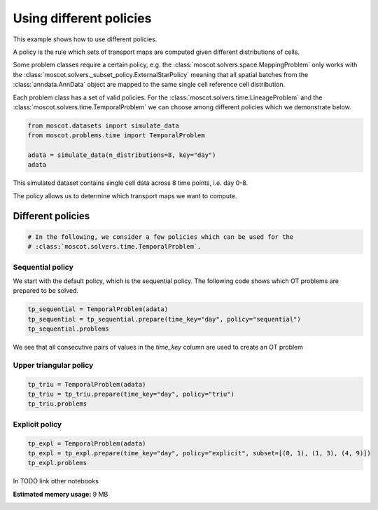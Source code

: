 
.. DO NOT EDIT.
.. THIS FILE WAS AUTOMATICALLY GENERATED BY SPHINX-GALLERY.
.. TO MAKE CHANGES, EDIT THE SOURCE PYTHON FILE:
.. "auto_examples/problems/ex_different_policies.py"
.. LINE NUMBERS ARE GIVEN BELOW.

.. only:: html

    .. note::
        :class: sphx-glr-download-link-note

        Click :ref:`here <sphx_glr_download_auto_examples_problems_ex_different_policies.py>`
        to download the full example code

.. rst-class:: sphx-glr-example-title

.. _sphx_glr_auto_examples_problems_ex_different_policies.py:


Using different policies
------------------------

.. GENERATED FROM PYTHON SOURCE LINES 8-18

This example shows how to use different policies.

A policy is the rule which sets of transport maps are computed given different distributions of cells.

Some problem classes require a certain policy, e.g. the :class:`moscot.solvers.space.MappingProblem`
only works with the :class:`moscot.solvers._subset_policy.ExternalStarPolicy` meaning that all spatial
batches from the :class:`anndata.AnnData` object are mapped to the same single cell reference cell distribution.

Each problem class has a set of valid policies. For the :class:`moscot.solvers.time.LineageProblem` and the
:class:`moscot.solvers.time.TemporalProblem` we can choose among different policies which we demonstrate below.

.. GENERATED FROM PYTHON SOURCE LINES 18-26

.. code-block:: default



    from moscot.datasets import simulate_data
    from moscot.problems.time import TemporalProblem

    adata = simulate_data(n_distributions=8, key="day")
    adata





.. rst-class:: sphx-glr-script-out

 Out:

 .. code-block:: none

    /home/runner/work/moscot_notebooks/moscot_notebooks/.tox/docs/lib/python3.9/site-packages/moscot/datasets/_datasets.py:214: FutureWarning: X.dtype being converted to np.float32 from float64. In the next version of anndata (0.9) conversion will not be automatic. Pass dtype explicitly to avoid this warning. Pass `AnnData(X, dtype=X.dtype, ...)` to get the future behavour.
      AnnData(
    /home/runner/work/moscot_notebooks/moscot_notebooks/.tox/docs/lib/python3.9/site-packages/anndata/_core/anndata.py:1785: FutureWarning: X.dtype being converted to np.float32 from float64. In the next version of anndata (0.9) conversion will not be automatic. Pass dtype explicitly to avoid this warning. Pass `AnnData(X, dtype=X.dtype, ...)` to get the future behavour.
      [AnnData(sparse.csr_matrix(a.shape), obs=a.obs) for a in all_adatas],

    AnnData object with n_obs × n_vars = 160 × 60
        obs: 'day', 'celltype'



.. GENERATED FROM PYTHON SOURCE LINES 27-30

This simulated dataset contains single cell data across 8 time points, i.e. day 0-8.

The policy allows us to determine which transport maps we want to compute.

.. GENERATED FROM PYTHON SOURCE LINES 32-34

Different policies
******************

.. GENERATED FROM PYTHON SOURCE LINES 34-38

.. code-block:: default


    # In the following, we consider a few policies which can be used for the
    # :class:`moscot.solvers.time.TemporalProblem`.








.. GENERATED FROM PYTHON SOURCE LINES 39-41

Sequential policy
~~~~~~~~~~~~~~~~~

.. GENERATED FROM PYTHON SOURCE LINES 43-45

We start with the default policy, which is the sequential policy.
The following code shows which OT problems are prepared to be solved.

.. GENERATED FROM PYTHON SOURCE LINES 45-50

.. code-block:: default


    tp_sequential = TemporalProblem(adata)
    tp_sequential = tp_sequential.prepare(time_key="day", policy="sequential")
    tp_sequential.problems





.. rst-class:: sphx-glr-script-out

 Out:

 .. code-block:: none

    INFO     Computing pca with `n_comps=30` using `adata.X`                        
    INFO     Computing pca with `n_comps=30` using `adata.X`                        
    INFO     Computing pca with `n_comps=30` using `adata.X`                        
    INFO     Computing pca with `n_comps=30` using `adata.X`                        
    INFO     Computing pca with `n_comps=30` using `adata.X`                        
    INFO     Computing pca with `n_comps=30` using `adata.X`                        
    INFO     Computing pca with `n_comps=30` using `adata.X`                        

    {(0, 1): BirthDeathProblem[stage='prepared', shape=(20, 20)], (1, 2): BirthDeathProblem[stage='prepared', shape=(20, 20)], (3, 4): BirthDeathProblem[stage='prepared', shape=(20, 20)], (2, 3): BirthDeathProblem[stage='prepared', shape=(20, 20)], (6, 7): BirthDeathProblem[stage='prepared', shape=(20, 20)], (4, 5): BirthDeathProblem[stage='prepared', shape=(20, 20)], (5, 6): BirthDeathProblem[stage='prepared', shape=(20, 20)]}



.. GENERATED FROM PYTHON SOURCE LINES 51-52

We see that all consecutive pairs of values in the `time_key` column are used to create an OT problem

.. GENERATED FROM PYTHON SOURCE LINES 54-56

Upper triangular policy
~~~~~~~~~~~~~~~~~~~~~~~

.. GENERATED FROM PYTHON SOURCE LINES 56-61

.. code-block:: default


    tp_triu = TemporalProblem(adata)
    tp_triu = tp_triu.prepare(time_key="day", policy="triu")
    tp_triu.problems





.. rst-class:: sphx-glr-script-out

 Out:

 .. code-block:: none

    INFO     Computing pca with `n_comps=30` using `adata.X`                        
    INFO     Computing pca with `n_comps=30` using `adata.X`                        
    INFO     Computing pca with `n_comps=30` using `adata.X`                        
    INFO     Computing pca with `n_comps=30` using `adata.X`                        
    INFO     Computing pca with `n_comps=30` using `adata.X`                        
    INFO     Computing pca with `n_comps=30` using `adata.X`                        
    INFO     Computing pca with `n_comps=30` using `adata.X`                        
    INFO     Computing pca with `n_comps=30` using `adata.X`                        
    INFO     Computing pca with `n_comps=30` using `adata.X`                        
    INFO     Computing pca with `n_comps=30` using `adata.X`                        
    INFO     Computing pca with `n_comps=30` using `adata.X`                        
    INFO     Computing pca with `n_comps=30` using `adata.X`                        
    INFO     Computing pca with `n_comps=30` using `adata.X`                        
    INFO     Computing pca with `n_comps=30` using `adata.X`                        
    INFO     Computing pca with `n_comps=30` using `adata.X`                        
    INFO     Computing pca with `n_comps=30` using `adata.X`                        
    INFO     Computing pca with `n_comps=30` using `adata.X`                        
    INFO     Computing pca with `n_comps=30` using `adata.X`                        
    INFO     Computing pca with `n_comps=30` using `adata.X`                        
    INFO     Computing pca with `n_comps=30` using `adata.X`                        
    INFO     Computing pca with `n_comps=30` using `adata.X`                        
    INFO     Computing pca with `n_comps=30` using `adata.X`                        
    INFO     Computing pca with `n_comps=30` using `adata.X`                        
    INFO     Computing pca with `n_comps=30` using `adata.X`                        
    INFO     Computing pca with `n_comps=30` using `adata.X`                        
    INFO     Computing pca with `n_comps=30` using `adata.X`                        
    INFO     Computing pca with `n_comps=30` using `adata.X`                        
    INFO     Computing pca with `n_comps=30` using `adata.X`                        

    {(3, 4): BirthDeathProblem[stage='prepared', shape=(20, 20)], (3, 7): BirthDeathProblem[stage='prepared', shape=(20, 20)], (4, 6): BirthDeathProblem[stage='prepared', shape=(20, 20)], (5, 7): BirthDeathProblem[stage='prepared', shape=(20, 20)], (0, 2): BirthDeathProblem[stage='prepared', shape=(20, 20)], (0, 5): BirthDeathProblem[stage='prepared', shape=(20, 20)], (1, 6): BirthDeathProblem[stage='prepared', shape=(20, 20)], (2, 5): BirthDeathProblem[stage='prepared', shape=(20, 20)], (1, 3): BirthDeathProblem[stage='prepared', shape=(20, 20)], (4, 5): BirthDeathProblem[stage='prepared', shape=(20, 20)], (5, 6): BirthDeathProblem[stage='prepared', shape=(20, 20)], (3, 6): BirthDeathProblem[stage='prepared', shape=(20, 20)], (0, 1): BirthDeathProblem[stage='prepared', shape=(20, 20)], (0, 7): BirthDeathProblem[stage='prepared', shape=(20, 20)], (2, 4): BirthDeathProblem[stage='prepared', shape=(20, 20)], (1, 2): BirthDeathProblem[stage='prepared', shape=(20, 20)], (0, 4): BirthDeathProblem[stage='prepared', shape=(20, 20)], (2, 7): BirthDeathProblem[stage='prepared', shape=(20, 20)], (1, 5): BirthDeathProblem[stage='prepared', shape=(20, 20)], (6, 7): BirthDeathProblem[stage='prepared', shape=(20, 20)], (4, 7): BirthDeathProblem[stage='prepared', shape=(20, 20)], (3, 5): BirthDeathProblem[stage='prepared', shape=(20, 20)], (0, 3): BirthDeathProblem[stage='prepared', shape=(20, 20)], (1, 4): BirthDeathProblem[stage='prepared', shape=(20, 20)], (0, 6): BirthDeathProblem[stage='prepared', shape=(20, 20)], (2, 3): BirthDeathProblem[stage='prepared', shape=(20, 20)], (1, 7): BirthDeathProblem[stage='prepared', shape=(20, 20)], (2, 6): BirthDeathProblem[stage='prepared', shape=(20, 20)]}



.. GENERATED FROM PYTHON SOURCE LINES 62-64

Explicit policy
~~~~~~~~~~~~~~~

.. GENERATED FROM PYTHON SOURCE LINES 64-69

.. code-block:: default


    tp_expl = TemporalProblem(adata)
    tp_expl = tp_expl.prepare(time_key="day", policy="explicit", subset=[(0, 1), (1, 3), (4, 9)])
    tp_expl.problems





.. rst-class:: sphx-glr-script-out

 Out:

 .. code-block:: none

    INFO     Computing pca with `n_comps=30` using `adata.X`                        
    INFO     Computing pca with `n_comps=30` using `adata.X`                        

    {(0, 1): BirthDeathProblem[stage='prepared', shape=(20, 20)], (1, 3): BirthDeathProblem[stage='prepared', shape=(20, 20)]}



.. GENERATED FROM PYTHON SOURCE LINES 70-71

In TODO link other notebooks


.. rst-class:: sphx-glr-timing

   **Total running time of the script:** ( 0 minutes  1.852 seconds)

**Estimated memory usage:**  9 MB


.. _sphx_glr_download_auto_examples_problems_ex_different_policies.py:


.. only :: html

 .. container:: sphx-glr-footer
    :class: sphx-glr-footer-example



  .. container:: sphx-glr-download sphx-glr-download-python

     :download:`Download Python source code: ex_different_policies.py <ex_different_policies.py>`



  .. container:: sphx-glr-download sphx-glr-download-jupyter

     :download:`Download Jupyter notebook: ex_different_policies.ipynb <ex_different_policies.ipynb>`


.. only:: html

 .. rst-class:: sphx-glr-signature

    `Gallery generated by Sphinx-Gallery <https://sphinx-gallery.github.io>`_
